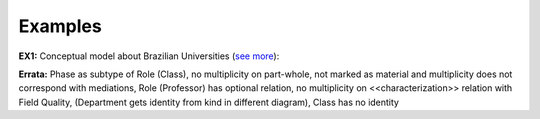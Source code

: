 Examples
--------

.. _phase-examples-ex1:

**EX1:** Conceptual model about Brazilian Universities (`see more <http://web.archive.org/web/20171007171848/http://www.menthor.net/university.html>`__):

.. container:: figure

   |Example Brazilian University|


.. container::

   **Errata:** Phase as subtype of Role (Class), no multiplicity on part-whole, not marked as material and multiplicity does not correspond with mediations, Role (Professor) has optional relation, no multiplicity on <<characterization>> relation with Field Quality, (Department gets identity from kind in different diagram), Class has no identity


.. |Example Brazilian University| image:: _images/9904412_orig.png